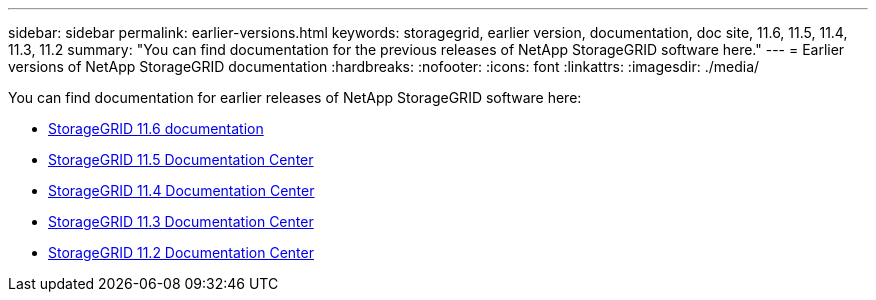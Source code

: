 ---
sidebar: sidebar
permalink: earlier-versions.html
keywords: storagegrid, earlier version, documentation, doc site, 11.6, 11.5, 11.4, 11.3, 11.2
summary: "You can find documentation for the previous releases of NetApp StorageGRID software here."
---
= Earlier versions of NetApp StorageGRID documentation
:hardbreaks:
:nofooter:
:icons: font
:linkattrs:
:imagesdir: ./media/

[.lead]
You can find documentation for earlier releases of NetApp StorageGRID software here:

* https://docs.netapp.com/us-en/storagegrid-116/index.html[StorageGRID 11.6 documentation^]

* https://docs.netapp.com/sgws-115/index.jsp[StorageGRID 11.5 Documentation Center^]

* https://docs.netapp.com/sgws-114/index.jsp[StorageGRID 11.4 Documentation Center^]

* https://docs.netapp.com/sgws-113/index.jsp[StorageGRID 11.3 Documentation Center^]

* https://docs.netapp.com/sgws-112/index.jsp[StorageGRID 11.2 Documentation Center^]
